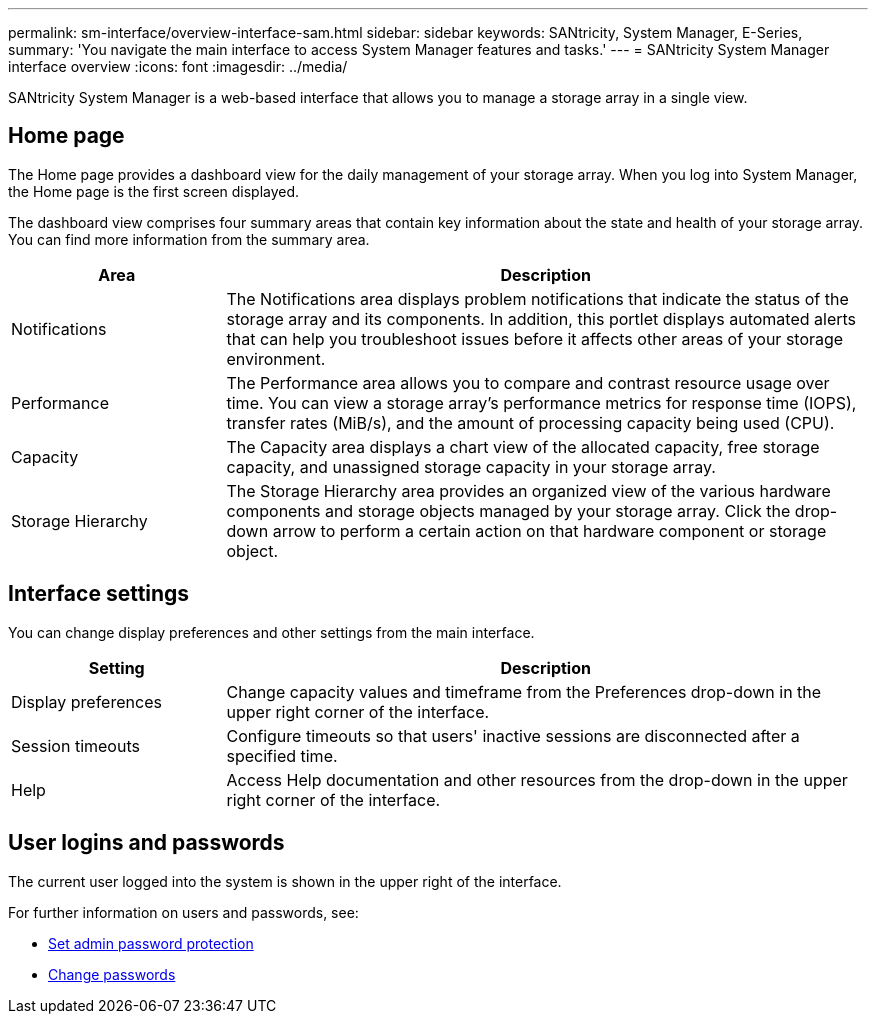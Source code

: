 ---
permalink: sm-interface/overview-interface-sam.html
sidebar: sidebar
keywords: SANtricity, System Manager, E-Series,
summary: 'You navigate the main interface to access System Manager features and tasks.'
---
= SANtricity System Manager interface overview
:icons: font
:imagesdir: ../media/

[.lead]
SANtricity System Manager is a web-based interface that allows you to manage a storage array in a single view.

== Home page
The Home page provides a dashboard view for the daily management of your storage array. When you log into System Manager, the Home page is the first screen displayed.

The dashboard view comprises four summary areas that contain key information about the state and health of your storage array. You can find more information from the summary area.

[cols="25h,~",options="header"]
|===
| Area| Description
a|
Notifications
a|
The Notifications area displays problem notifications that indicate the status of the storage array and its components. In addition, this portlet displays automated alerts that can help you troubleshoot issues before it affects other areas of your storage environment.
a|
Performance
a|
The Performance area allows you to compare and contrast resource usage over time. You can view a storage array's performance metrics for response time (IOPS), transfer rates (MiB/s), and the amount of processing capacity being used (CPU).
a|
Capacity
a|
The Capacity area displays a chart view of the allocated capacity, free storage capacity, and unassigned storage capacity in your storage array.
a|
Storage Hierarchy
a|
The Storage Hierarchy area provides an organized view of the various hardware components and storage objects managed by your storage array. Click the drop-down arrow to perform a certain action on that hardware component or storage object.
|===

== Interface settings
You can change display preferences and other settings from the main interface.

[cols="25h,~",options="header"]
|===
| Setting| Description
a|
Display preferences
a|
Change capacity values and timeframe from the Preferences drop-down in the upper right corner of the interface.
a|
Session timeouts
a|
Configure timeouts so that users' inactive sessions are disconnected after a specified time.
a|
Help
a|
Access Help documentation and other resources from the drop-down in the upper right corner of the interface.
|===

== User logins and passwords
The current user logged into the system is shown in the upper right of the interface.

For further information on users and passwords, see:

* link:administrator-password-protection.html[Set admin password protection]
* link:../sm-settings/change-passwords.html[Change passwords]
